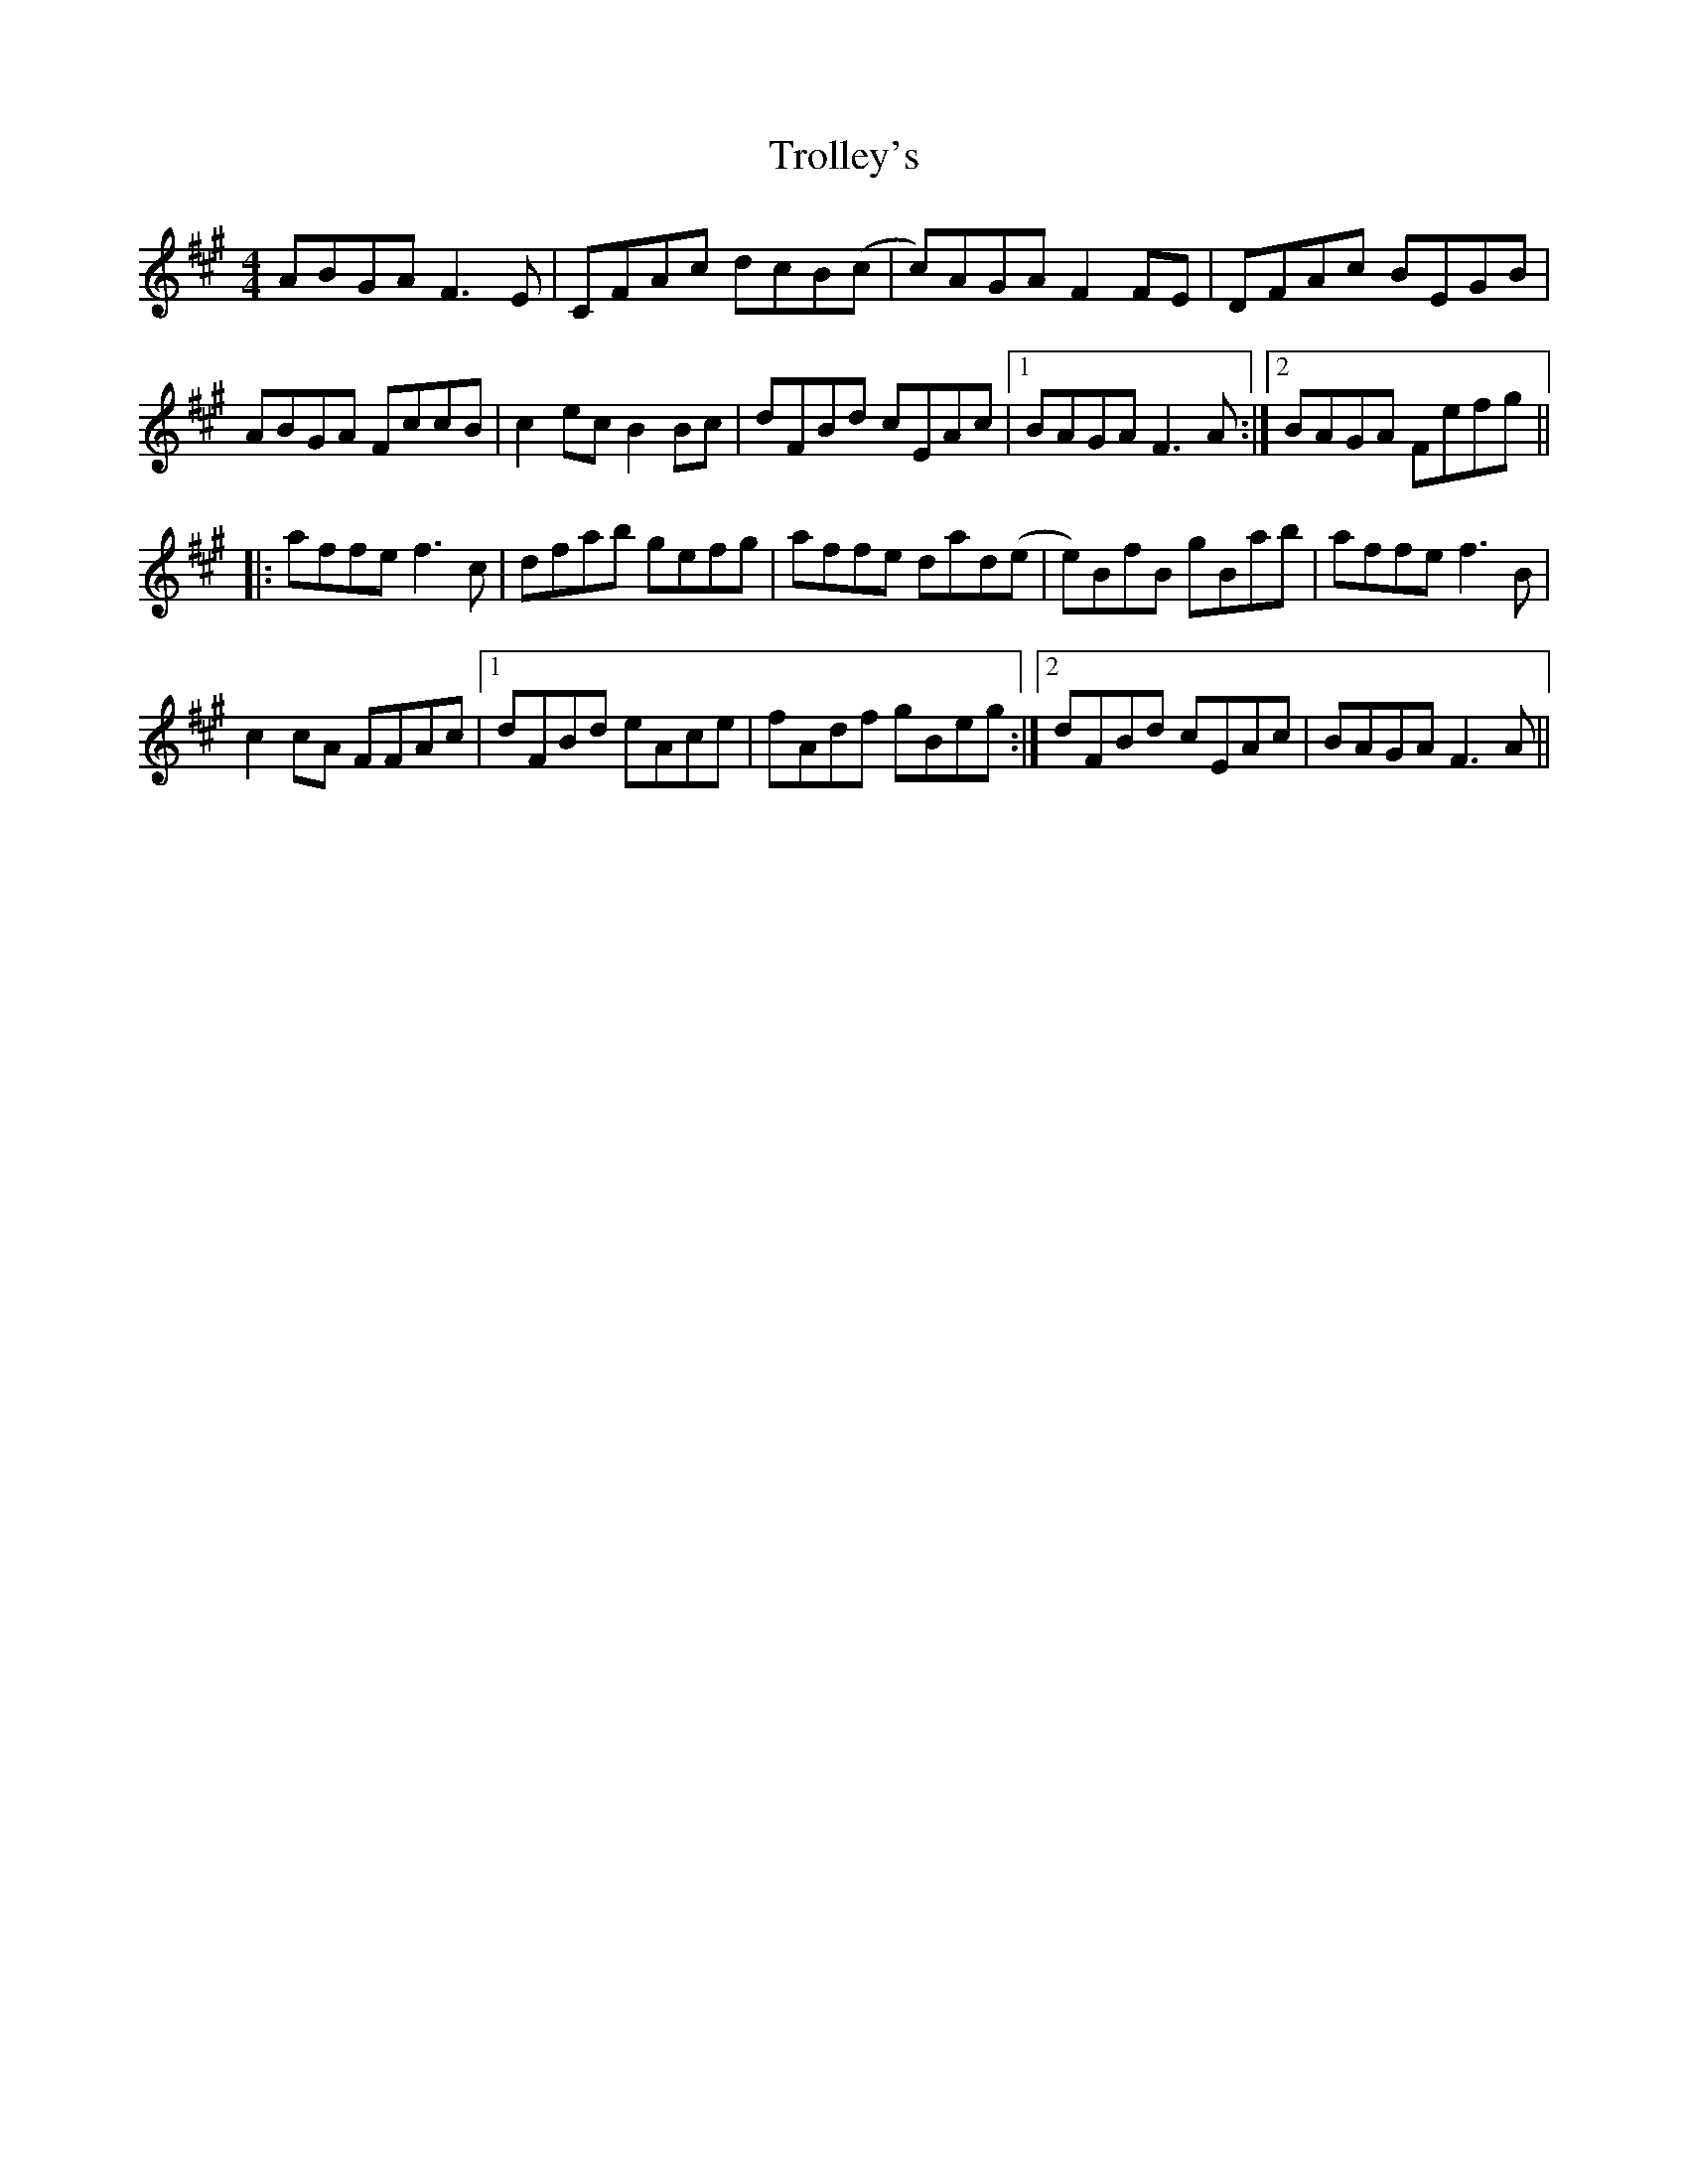 X: 41210
T: Trolley's
R: reel
M: 4/4
K: Amajor
ABGA F3 E|CFAc dcB(c|c)AGA F2 FE|DFAc BEGB|
ABGA FccB|c2 ec B2 Bc|dFBd cEAc|1 BAGA F3 A:|2 BAGA Fefg||
|:affe f3 c|dfab gefg|affe dad(e|e)BfB gBab|affe f3B|
c2cA FFAc|1 dFBd eAce|fAdf gBeg:|2 dFBd cEAc|BAGA F3 A||

